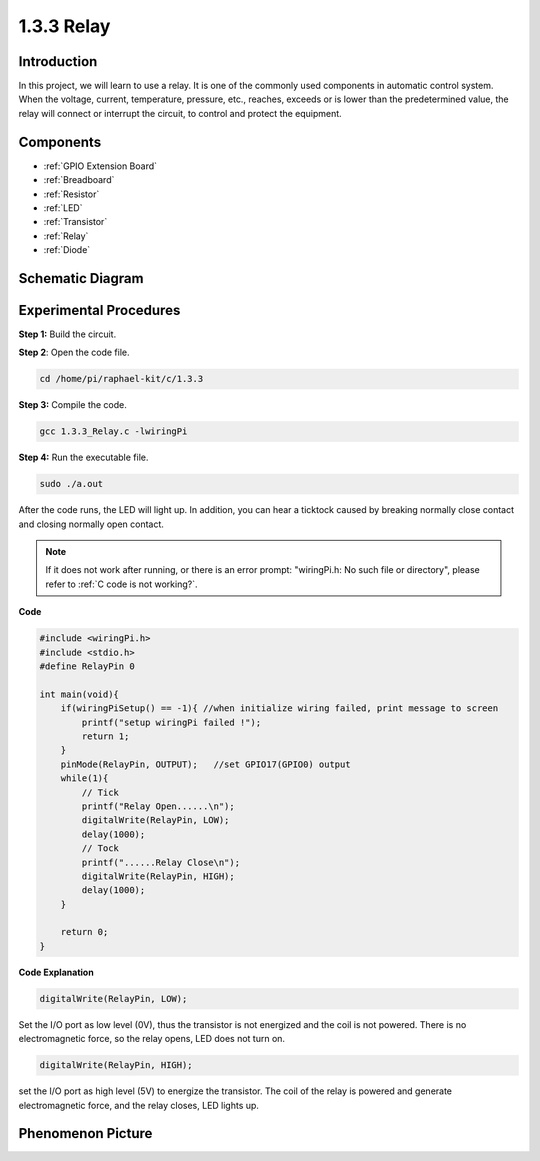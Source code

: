 .. _1.3.3_c:

1.3.3 Relay
=================

Introduction
------------

In this project, we will learn to use a relay. It is one of the commonly
used components in automatic control system. When the voltage, current,
temperature, pressure, etc., reaches, exceeds or is lower than the
predetermined value, the relay will connect or interrupt the circuit, to
control and protect the equipment.

Components
----------

.. image:: ../img/list_1.3.4.png

* :ref:`GPIO Extension Board`
* :ref:`Breadboard`
* :ref:`Resistor`
* :ref:`LED`
* :ref:`Transistor`
* :ref:`Relay`
* :ref:`Diode`

Schematic Diagram
-----------------

.. image:: ../img/image345.png


Experimental Procedures
-----------------------

**Step 1:** Build the circuit.

.. image:: ../img/image144.png

**Step 2**: Open the code file.

.. raw:: html

   <run></run>

.. code-block::

    cd /home/pi/raphael-kit/c/1.3.3

**Step 3:** Compile the code.

.. raw:: html

   <run></run>

.. code-block::

    gcc 1.3.3_Relay.c -lwiringPi


**Step 4:** Run the executable file.

.. raw:: html

   <run></run>

.. code-block::

    sudo ./a.out

After the code runs, the LED will light up. In addition, you can
hear a ticktock caused by breaking normally close contact and 
closing normally open contact.

.. note::

    If it does not work after running, or there is an error prompt: \"wiringPi.h: No such file or directory\", please refer to :ref:`C code is not working?`.

**Code**

.. code-block:: c

    #include <wiringPi.h>
    #include <stdio.h>
    #define RelayPin 0

    int main(void){
        if(wiringPiSetup() == -1){ //when initialize wiring failed, print message to screen
            printf("setup wiringPi failed !");
            return 1;
        }
        pinMode(RelayPin, OUTPUT);   //set GPIO17(GPIO0) output
        while(1){
            // Tick
            printf("Relay Open......\n");
            digitalWrite(RelayPin, LOW);
            delay(1000);
            // Tock
            printf("......Relay Close\n");
            digitalWrite(RelayPin, HIGH);
            delay(1000);
        }

        return 0;
    }

**Code Explanation**

.. code-block:: c

    digitalWrite(RelayPin, LOW);

Set the I/O port as low level (0V), thus the transistor is not energized
and the coil is not powered. There is no electromagnetic force, so the
relay opens, LED does not turn on.

.. code-block:: c

    digitalWrite(RelayPin, HIGH);

set the I/O port as high level (5V) to energize the transistor. The coil
of the relay is powered and generate electromagnetic force, and the
relay closes, LED lights up.

Phenomenon Picture
------------------

.. image:: ../img/image145.jpeg